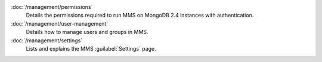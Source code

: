 .. class:: toc

   :doc:`/management/permissions`
      Details the permissions required to run MMS on MongoDB 2.4
      instances with authentication.
      

   :doc:`/management/user-management`
      Details how to manage users and groups in MMS.
      

   :doc:`/management/settings`
      Lists and explains the MMS :guilabel:`Settings` page.
      

